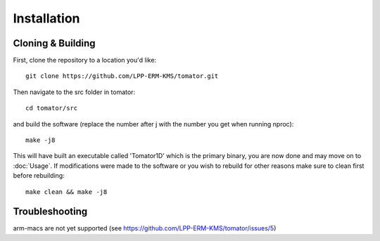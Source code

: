 Installation
============

Cloning & Building
------------------

First, clone the repository to a location you'd like::

    git clone https://github.com/LPP-ERM-KMS/tomator.git

Then navigate to the src folder in tomator::

    cd tomator/src

and build the software (replace the number after j with the number you get when running nproc)::

    make -j8

This will have built an executable called 'Tomator1D' which is the primary
binary, you are now done and may move on to :doc:`Usage`.  If modifications were made
to the software or you wish to rebuild for other reasons make sure to clean
first before rebuilding::

    make clean && make -j8


Troubleshooting
---------------

arm-macs are not yet supported (see https://github.com/LPP-ERM-KMS/tomator/issues/5)
